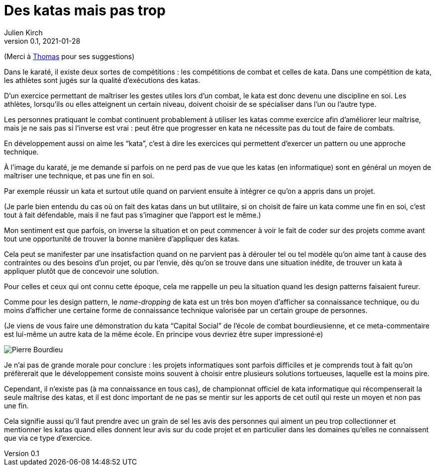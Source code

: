 = Des katas mais pas trop
Julien Kirch
v0.1, 2021-01-28
:article_lang: fr
:article_description: S'exercer dans le bac à sable ou y vivre
:article_image: cat.jpeg
:figure-caption!:

(Merci à link:https://twitter.com/thomastrace_[Thomas] pour ses suggestions)

Dans le karaté, il existe deux sortes de compétitions{nbsp}: les compétitions de combat et celles de kata.
Dans une compétition de kata, les athlètes sont jugés sur la qualité d'exécutions des katas.

D'un exercice permettant de maîtriser les gestes utiles lors d'un combat, le kata est donc devenu une discipline en soi.
Les athlètes, lorsqu'ils ou elles atteignent un certain niveau, doivent choisir de se spécialiser dans l'un ou l'autre type.

Les personnes pratiquant le combat continuent probablement à utiliser les katas comme exercice afin d'améliorer leur maîtrise, mais je ne sais pas si l'inverse est vrai{nbsp}: peut être que progresser en kata ne nécessite pas du tout de faire de combats.

En développement aussi on aime les "`kata`", c'est à dire les exercices qui permettent d'exercer un pattern ou une approche technique.

À l'image du karaté, je me demande si parfois on ne perd pas de vue que les katas (en informatique) sont en général un moyen de maîtriser une technique, et pas une fin en soi.

Par exemple réussir un kata et surtout utile quand on parvient ensuite à intégrer ce qu'on a appris dans un projet.

(Je parle bien entendu du cas où on fait des katas dans un but utilitaire, si on choisit de faire un kata comme une fin en soi, c'est tout à fait défendable, mais il ne faut pas s'imaginer que l'apport est le même.)

Mon sentiment est que parfois, on inverse la situation et on peut commencer à voir le fait de coder sur des projets comme avant tout une opportunité de trouver la bonne manière d'appliquer des katas.

Cela peut se manifester par une insatisfaction quand on ne parvient pas à dérouler tel ou tel modèle qu'on aime tant à cause des contraintes ou des besoins d'un projet, ou par l'envie, dès qu'on se trouve dans une situation inédite, de trouver un kata à appliquer plutôt que de concevoir une solution.

Pour celles et ceux qui ont connu cette époque, cela me rappelle un peu la situation quand les design patterns faisaient fureur.

Comme pour les design pattern, le _name-dropping_ de kata est un très bon moyen d'afficher sa connaissance technique, ou du moins d'afficher une certaine forme de connaissance technique valorisée par un certain groupe de personnes.

.(Je viens de vous faire une démonstration du kata "`Capital Social`" de l'école de combat bourdieusienne, et ce meta-commentaire est lui-même un autre kata de la même école. En principe vous devriez être super impressioné·e)
image:bourdieu.jpg[Pierre Bourdieu]

Je n'ai pas de grande morale pour conclure{nbsp}: les projets informatiques sont parfois difficiles et je comprends tout à fait qu'on préfèrerait que le développement consiste moins souvent à choisir entre plusieurs solutions tortueuses, laquelle est la moins pire.

Cependant, il n'existe pas (à ma connaissance en tous cas), de championnat officiel de kata informatique qui récompenserait la seule maîtrise des katas, et il est donc important de ne pas se mentir sur les apports de cet outil qui reste un moyen et non pas une fin.

Cela signifie aussi qu'il faut prendre avec un grain de sel les avis des personnes qui aiment un peu trop collectionner et mentionner les katas quand elles donnent leur avis sur du code projet et en particulier dans les domaines qu'elles ne connaissent que via ce type d'exercice.